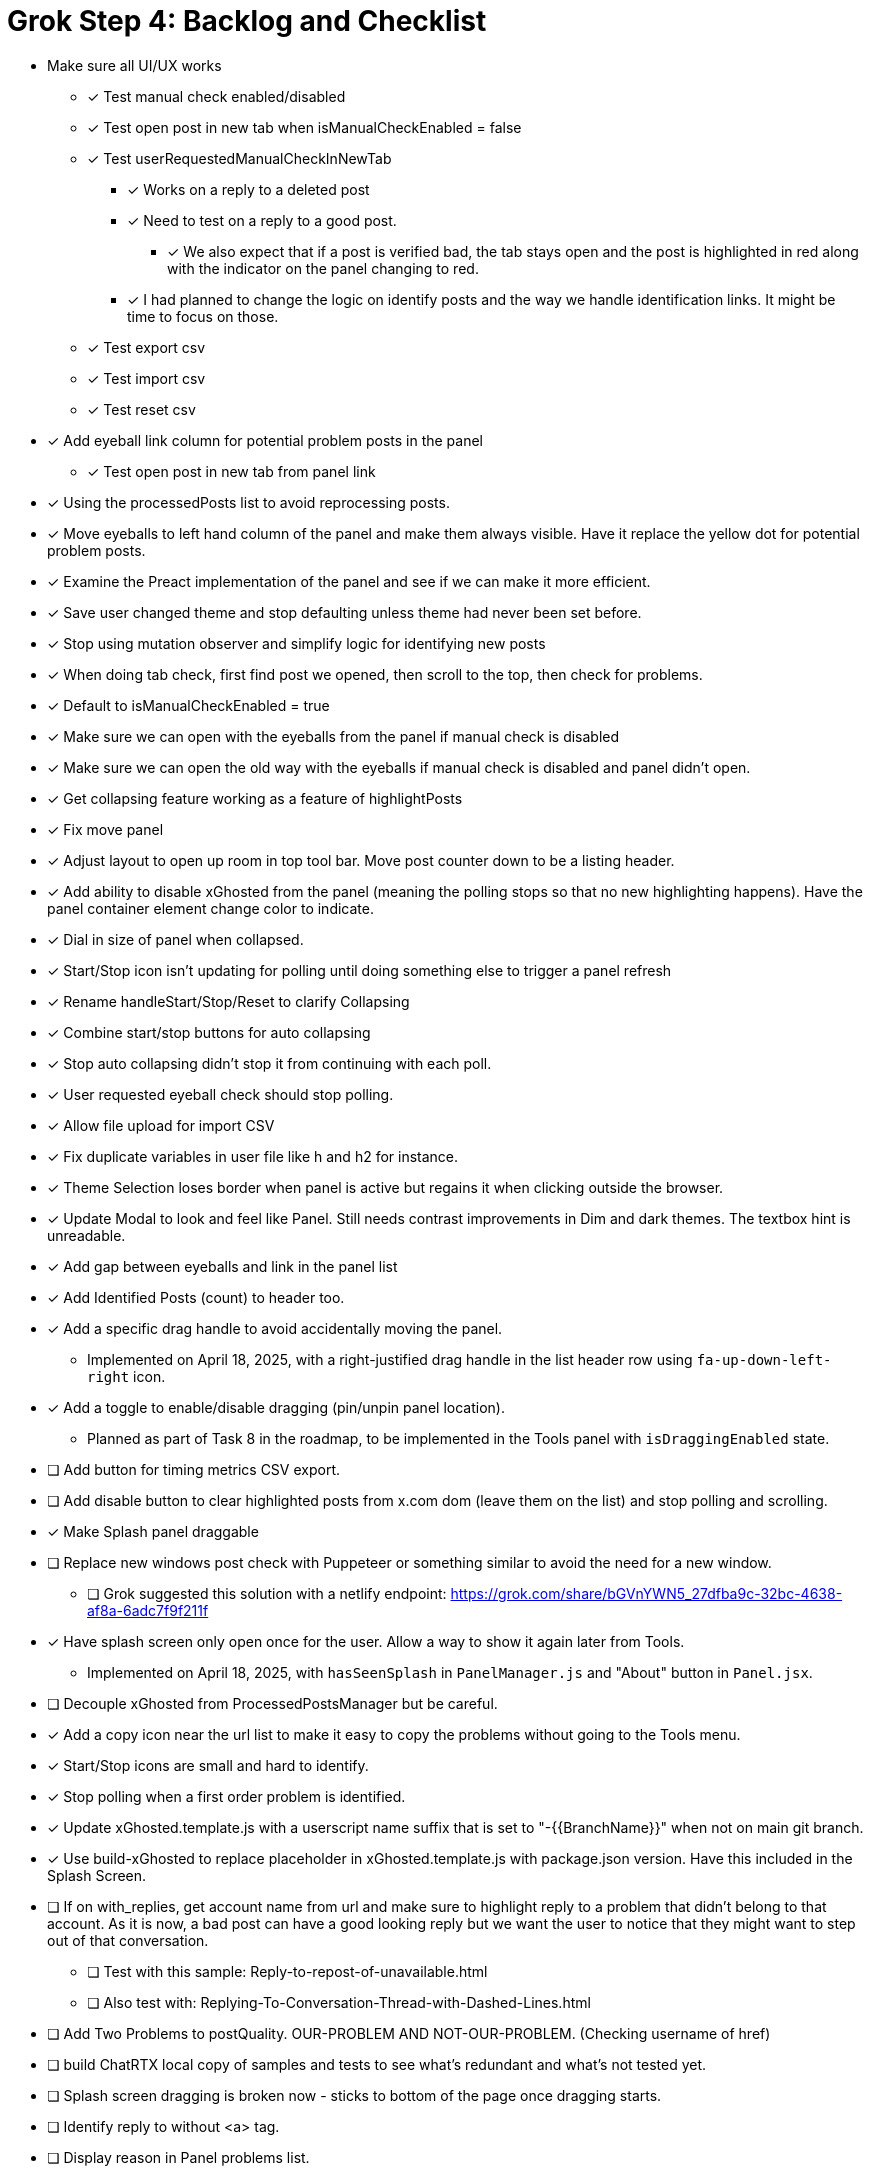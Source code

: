 = Grok Step 4: Backlog and Checklist

* Make sure all UI/UX works

** [x] Test manual check enabled/disabled

** [x] Test open post in new tab when isManualCheckEnabled = false

** [x] Test userRequestedManualCheckInNewTab
*** [x] Works on a reply to a deleted post
*** [x] Need to test on a reply to a good post.
***** [x] We also expect that if a post is verified bad, the tab stays open and the post is highlighted in red along with the indicator on the panel changing to red.

*** [x] I had planned to change the logic on identify posts and the way we handle identification links. It might be time to focus on those.

** [x] Test export csv
** [x] Test import csv
** [x] Test reset csv

* [x] Add eyeball link column for potential problem posts in the panel
** [x] Test open post in new tab from panel link

* [x] Using the processedPosts list to avoid reprocessing posts.

* [x] Move eyeballs to left hand column of the panel and make them always visible. Have it replace the yellow dot for potential problem posts.
* [x] Examine the Preact implementation of the panel and see if we can make it more efficient. 
* [x] Save user changed theme and stop defaulting unless theme had never been set before.
* [x] Stop using mutation observer and simplify logic for identifying new posts

* [x] When doing tab check, first find post we opened, then scroll to the top, then check for problems.
* [x] Default to isManualCheckEnabled = true
* [x] Make sure we can open with the eyeballs from the panel if manual check is disabled
* [x] Make sure we can open the old way with the eyeballs if manual check is disabled and panel didn't open.

* [x] Get collapsing feature working as a feature of highlightPosts

* [x] Fix move panel
* [x] Adjust layout to open up room in top tool bar. Move post counter down to be a listing header.
* [x] Add ability to disable xGhosted from the panel (meaning the polling stops so that no new highlighting happens). Have the panel container element change color to indicate.
* [x] Dial in size of panel when collapsed.
* [x] Start/Stop icon isn't updating for polling until doing something else to trigger a panel refresh
* [x] Rename handleStart/Stop/Reset to clarify Collapsing
* [x] Combine start/stop buttons for auto collapsing
* [x] Stop auto collapsing didn't stop it from continuing with each poll.

* [x] User requested eyeball check should stop polling.
* [x] Allow file upload for import CSV

* [x] Fix duplicate variables in user file like h and h2 for instance.
* [x] Theme Selection loses border when panel is active but regains it when clicking outside the browser.
* [x] Update Modal to look and feel like Panel. Still needs contrast improvements in Dim and dark themes. The textbox hint is unreadable.
* [x] Add gap between eyeballs and link in the panel list
* [x] Add Identified Posts (count) to header too.
* [x] Add a specific drag handle to avoid accidentally moving the panel.
** Implemented on April 18, 2025, with a right-justified drag handle in the list header row using `fa-up-down-left-right` icon.
* [x] Add a toggle to enable/disable dragging (pin/unpin panel location).
** Planned as part of Task 8 in the roadmap, to be implemented in the Tools panel with `isDraggingEnabled` state.
* [ ] Add button for timing metrics CSV export.
* [ ] Add disable button to clear highlighted posts from x.com dom (leave them on the list) and stop polling and scrolling.
* [x] Make Splash panel draggable
* [ ] Replace new windows post check with Puppeteer or something similar to avoid the need for a new window.
** [ ] Grok suggested this solution with a netlify endpoint: https://grok.com/share/bGVnYWN5_27dfba9c-32bc-4638-af8a-6adc7f9f211f
* [x] Have splash screen only open once for the user. Allow a way to show it again later from Tools.
** Implemented on April 18, 2025, with `hasSeenSplash` in `PanelManager.js` and "About" button in `Panel.jsx`.
* [ ] Decouple xGhosted from ProcessedPostsManager but be careful.
* [x] Add a copy icon near the url list to make it easy to copy the problems without going to the Tools menu.
* [x] Start/Stop icons are small and hard to identify.
* [x] Stop polling when a first order problem is identified.
* [x] Update xGhosted.template.js with a userscript name suffix that is set to "-{{BranchName}}" when not on main git branch.
* [x] Use build-xGhosted to replace placeholder in xGhosted.template.js with package.json version. Have this included in the Splash Screen.
* [ ] If on with_replies, get account name from url and make sure to highlight reply to a problem that didn't belong to that account. As it is now, a bad post can have a good looking reply but we want the user to notice that they might want to step out of that conversation.
** [ ] Test with this sample: Reply-to-repost-of-unavailable.html
** [ ] Also test with: Replying-To-Conversation-Thread-with-Dashed-Lines.html
* [ ] Add Two Problems to postQuality. OUR-PROBLEM AND NOT-OUR-PROBLEM. (Checking username of href)
* [ ] build ChatRTX local copy of samples and tests to see what's redundant and what's not tested yet.
* [ ] Splash screen dragging is broken now - sticks to bottom of the page once dragging starts.
* [ ] Identify reply to without <a> tag.
* [ ] Display reason in Panel problems list.
* [ ] Stop leaving confirmed problem tab open. 
* [x] Stop persisting auto scroll
* [x] Fix panel layout and margins.
* [x] Fix panel width when collapsed.
* [x] Add border to Start Polling button when polling is stopped to make it clear what to use to restart polling.
* [x] Switch to Auto Scroll instead of Auto Collapse. 
** [x] Stop when no more scrolling available. Separate polling timer for scrolling. Maybe use smooth scrolling too?
** [x] Use separate polling. 
* [x] Make sure we're not persisting processedPosts. 
* [ \x] Make sure we clear processedPosts when the urlFullPath changes.
* [ ] Fix tests
* [ ] Identify, isolate, and test critical behaviors to prevent regression

* [ ] xGhosted should highlight posts just fine without panel working.
* [ ] Fix resize panel

* Clarify dom for post container and X.com behavior

** We can use a class to collapse when that is enabled.

* Add unit tests to increase coverage of all but UI/UX stuff.

*MERGE*: collapsing into main

* Switch from HTM to JSX for Preact
* Swtich to TypeScript
* Push list of bad communities and system notice strings into editable data with a default starting set of data.